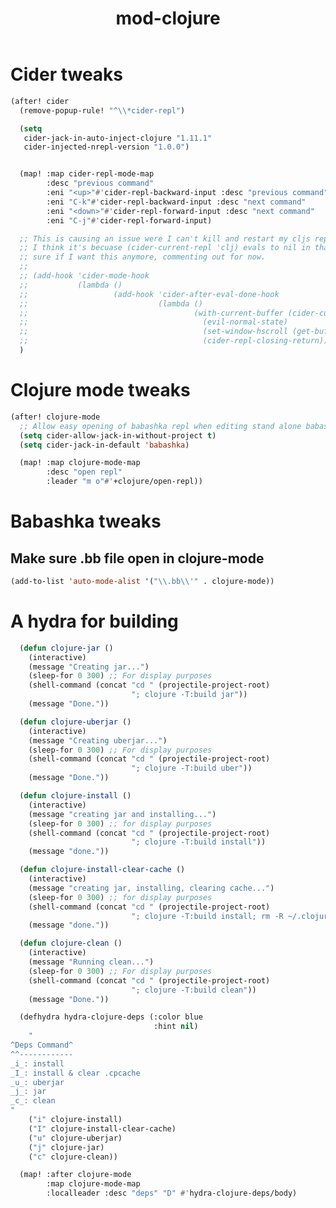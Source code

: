 #+TITLE: mod-clojure
:properties:
#+OPTIONS: toc:nil author:nil timestamp:nil num:nil ^:nil
#+HTML_HEAD_EXTRA: <style> .figure p {text-align: left;} </style>
#+HTML_HEAD_EXTRA: <style> table, th, td {border: solid 1px; font-family: monospace;} </style>
#+HTML_HEAD_EXTRA: <style> td {padding: 5px;} </style>
#+HTML_HEAD_EXTRA: <style> th.org-right {text-align: right;} th.org-left {text-align: left;} </style>
#+startup: shrink
:end:

* Cider tweaks

#+begin_src emacs-lisp
(after! cider
  (remove-popup-rule! "^\\*cider-repl")

  (setq
   cider-jack-in-auto-inject-clojure "1.11.1"
   cider-injected-nrepl-version "1.0.0")


  (map! :map cider-repl-mode-map
        :desc "previous command"
        :eni "<up>"#'cider-repl-backward-input :desc "previous command"
        :eni "C-k"#'cider-repl-backward-input :desc "next command"
        :eni "<down>"#'cider-repl-forward-input :desc "next command"
        :eni "C-j"#'cider-repl-forward-input)

  ;; This is causing an issue were I can't kill and restart my cljs repl with figwheel.
  ;; I think it's becuase (cider-current-repl 'clj) evals to nil in that case. I'm not even
  ;; sure if I want this anymore, commenting out for now.
  ;;
  ;; (add-hook 'cider-mode-hook
  ;;           (lambda ()
  ;;                   (add-hook 'cider-after-eval-done-hook
  ;;                             (lambda ()
  ;;                                     (with-current-buffer (cider-current-repl 'clj)
  ;;                                       (evil-normal-state)
  ;;                                       (set-window-hscroll (get-buffer-window (cider-current-repl 'clj)) 0)
  ;;                                       (cider-repl-closing-return))))))
  )
#+end_src

* Clojure mode tweaks

#+begin_src emacs-lisp
(after! clojure-mode
  ;; Allow easy opening of babashka repl when editing stand alone babashka scripts
  (setq cider-allow-jack-in-without-project t)
  (setq cider-jack-in-default 'babashka)

  (map! :map clojure-mode-map
        :desc "open repl"
        :leader "m o"#'+clojure/open-repl))
#+end_src

* Babashka tweaks

** Make sure .bb file open in clojure-mode

#+begin_src emacs-lisp
(add-to-list 'auto-mode-alist '("\\.bb\\'" . clojure-mode))
#+end_src

* A hydra for building

#+begin_src emacs-lisp
  (defun clojure-jar ()
    (interactive)
    (message "Creating jar...")
    (sleep-for 0 300) ;; For display purposes
    (shell-command (concat "cd " (projectile-project-root)
                           "; clojure -T:build jar"))
    (message "Done."))

  (defun clojure-uberjar ()
    (interactive)
    (message "Creating uberjar...")
    (sleep-for 0 300) ;; For display purposes
    (shell-command (concat "cd " (projectile-project-root)
                           "; clojure -T:build uber"))
    (message "Done."))

  (defun clojure-install ()
    (interactive)
    (message "creating jar and installing...")
    (sleep-for 0 300) ;; for display purposes
    (shell-command (concat "cd " (projectile-project-root)
                           "; clojure -T:build install"))
    (message "done."))

  (defun clojure-install-clear-cache ()
    (interactive)
    (message "creating jar, installing, clearing cache...")
    (sleep-for 0 300) ;; for display purposes
    (shell-command (concat "cd " (projectile-project-root)
                           "; clojure -T:build install; rm -R ~/.clojure/.cpcache"))
    (message "done."))

  (defun clojure-clean ()
    (interactive)
    (message "Running clean...")
    (sleep-for 0 300) ;; For display purposes
    (shell-command (concat "cd " (projectile-project-root)
                           "; clojure -T:build clean"))
    (message "Done."))

  (defhydra hydra-clojure-deps (:color blue
                                :hint nil)
    "
^Deps Command^
^^------------
_i_: install
_I_: install & clear .cpcache
_u_: uberjar
_j_: jar
_c_: clean
"
    ("i" clojure-install)
    ("I" clojure-install-clear-cache)
    ("u" clojure-uberjar)
    ("j" clojure-jar)
    ("c" clojure-clean))

  (map! :after clojure-mode
        :map clojure-mode-map
        :localleader :desc "deps" "D" #'hydra-clojure-deps/body)
#+end_src

